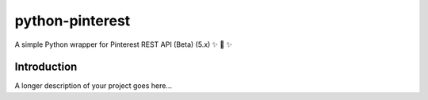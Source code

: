 ================
python-pinterest
================

A simple Python wrapper for Pinterest REST API (Beta) (5.x) ✨ 🍰 ✨

.. image:: https://github.com/sns-sdks/python-pinterest/workflows/Test/badge.svg
    :target: https://github.com/sns-sdks/python-pinterest/actions

.. image:: https://codecov.io/gh/sns-sdks/python-pinterest/branch/main/graph/badge.svg
    :target: https://codecov.io/gh/sns-sdks/python-pinterest


Introduction
============

A longer description of your project goes here...

